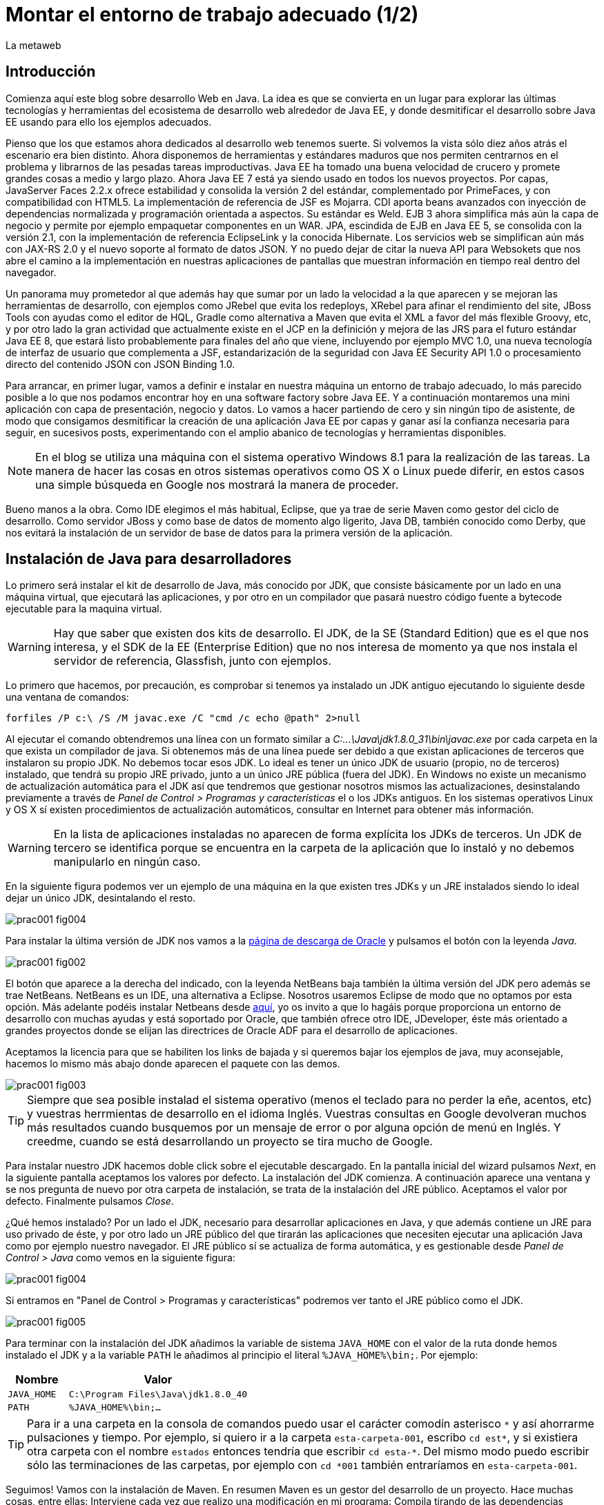 = Montar el entorno de trabajo adecuado (1/2)
La metaweb
:hp-tags: JDK, JRE, Maven, Java EE
:published_at: 2015-04-15

== Introducción
Comienza aquí este blog sobre desarrollo Web en Java. La idea es que se convierta en un lugar para explorar las últimas tecnologías y herramientas del ecosistema de desarrollo web alrededor de Java EE, y donde desmitificar el desarrollo sobre Java EE usando para ello los ejemplos adecuados.

Pienso que los que estamos ahora dedicados al desarrollo web tenemos suerte. Si volvemos la vista sólo diez años atrás el escenario era bien distinto. Ahora disponemos de herramientas y estándares maduros que nos permiten centrarnos en el problema y librarnos de las pesadas tareas improductivas. Java EE ha tomado una buena velocidad de crucero y promete grandes cosas a medio y largo plazo. Ahora Java EE 7 está ya siendo usado en todos los nuevos proyectos. Por capas, JavaServer Faces 2.2.x ofrece estabilidad y consolida la versión 2 del estándar, complementado por PrimeFaces, y con compatibilidad con HTML5. La implementación de referencia de JSF es Mojarra. CDI aporta beans avanzados con inyección de dependencias normalizada y programación orientada a aspectos. Su estándar es Weld. EJB 3 ahora simplifica más aún la capa de negocio y permite por ejemplo empaquetar componentes en un WAR. JPA, escindida de EJB en Java EE 5, se consolida con la versión 2.1, con la implementación de referencia EclipseLink y la conocida Hibernate. Los servicios web se simplifican aún más con JAX-RS 2.0 y el nuevo soporte al formato de datos JSON. Y no puedo dejar de citar la nueva API para Websokets que nos abre el camino a la implementación en nuestras aplicaciones de pantallas que muestran información en tiempo real dentro del navegador.

Un panorama muy prometedor al que además hay que sumar por un lado la velocidad a la que aparecen y se mejoran las herramientas de desarrollo, con ejemplos como JRebel que evita los redeploys, XRebel para afinar el rendimiento del site, JBoss Tools con ayudas como el editor de HQL, Gradle como alternativa a Maven que evita el XML a favor del más flexible Groovy, etc, y por otro lado la gran actividad que actualmente existe en el JCP en la definición y mejora de las JRS para el futuro estándar Java EE 8, que estará listo probablemente para finales del año que viene, incluyendo por ejemplo MVC 1.0, una nueva tecnología de interfaz de usuario que complementa a JSF, estandarización de la seguridad con Java EE Security API 1.0 o procesamiento directo del contenido JSON con JSON Binding 1.0.

Para arrancar, en primer lugar, vamos a definir e instalar en nuestra máquina un entorno de trabajo adecuado, lo más parecido posible a lo que nos podamos encontrar hoy en una software factory sobre Java EE. Y a continuación montaremos una mini aplicación con capa de presentación, negocio y datos. Lo vamos a hacer partiendo de cero y sin ningún tipo de asistente, de modo que consigamos desmitificar la creación de una aplicación Java EE por capas y ganar así la confianza necesaria para seguir, en sucesivos posts, experimentando con el amplio abanico de tecnologías y herramientas disponibles.

NOTE: En el blog se utiliza una máquina con el sistema operativo Windows 8.1 para la realización de las tareas. La manera de hacer las cosas en otros sistemas operativos como OS X o Linux puede diferir, en estos casos una simple búsqueda en Google nos mostrará la manera de proceder.

Bueno manos a la obra. Como IDE elegimos el más habitual, Eclipse, que ya trae de serie Maven como gestor del ciclo de desarrollo. Como servidor JBoss y como base de datos de momento algo ligerito, Java DB, también conocido como Derby, que nos evitará la instalación de un servidor de base de datos para la primera versión de la aplicación.

== Instalación de Java para desarrolladores

Lo primero será instalar el kit de desarrollo de Java, más conocido por JDK, que consiste básicamente por un lado en una máquina virtual, que ejecutará las aplicaciones, y por otro en un compilador que pasará nuestro código fuente a bytecode ejecutable para la maquina virtual.

WARNING: Hay que saber que existen dos kits de desarrollo. El JDK, de la SE (Standard Edition) que es el que nos interesa, y el SDK de la EE (Enterprise Edition) que no nos interesa de momento ya que nos instala el servidor de referencia, Glassfish, junto con ejemplos.

Lo primero que hacemos, por precaución, es comprobar si tenemos ya instalado un JDK antiguo ejecutando lo siguiente desde una ventana de comandos:

[source,dos]
----
forfiles /P c:\ /S /M javac.exe /C "cmd /c echo @path" 2>null
----

Al ejecutar el  comando obtendremos una línea con un formato similar a _C:\...\Java\jdk1.8.0_31\bin\javac.exe_ por cada carpeta en la que exista un compilador de java. Si obtenemos más de una línea puede ser debido a que existan aplicaciones de terceros que instalaron su propio JDK. No debemos tocar esos JDK. Lo ideal es tener un único JDK de usuario (propio, no de terceros) instalado, que tendrá su propio JRE privado, junto a un único JRE pública (fuera del JDK). En Windows no existe un mecanismo de actualización automática para el JDK así que tendremos que gestionar nosotros mismos las actualizaciones, desinstalando previamente a través de _Panel de Control > Programas y características_ el o los JDKs antiguos. En los sistemas operativos Linux y OS X sí existen procedimientos de actualización automáticos, consultar en Internet para obtener más información.

WARNING: En la lista de aplicaciones instaladas no aparecen de forma explícita los JDKs de terceros. Un JDK de tercero se identifica porque se encuentra en la carpeta de la aplicación que lo instaló y no debemos manipularlo en ningún caso.

En la siguiente figura podemos ver un ejemplo de una máquina en la que existen tres JDKs y un JRE instalados siendo lo ideal dejar un único JDK, desintalando el resto.

image::https://raw.githubusercontent.com/lametaweb/lametaweb.github.io/master/images/001/prac001-fig004.png[]

Para instalar la última versión de JDK nos vamos a la http://www.oracle.com/technetwork/es/java/javase/downloads/index.html[página de descarga de Oracle] y pulsamos el botón con la leyenda _Java_.

image::https://raw.githubusercontent.com/lametaweb/lametaweb.github.io/master/images/001/prac001-fig002.png[]

El botón que aparece a la derecha del indicado, con la leyenda NetBeans baja también la última versión del JDK pero además se trae NetBeans. NetBeans es un IDE, una alternativa a Eclipse. Nosotros usaremos Eclipse de modo que no optamos por esta opción. Más adelante podéis instalar Netbeans desde https://netbeans.org/downloads/start.html?platform=windows&lang=en&option=javaee[aquí], yo os invito a que lo hagáis porque proporciona un entorno de desarrollo con muchas ayudas y está soportado por Oracle, que también ofrece otro IDE, JDeveloper, éste más orientado a grandes proyectos donde se elijan las directrices de Oracle ADF para el desarrollo de aplicaciones.

Aceptamos la licencia para que se habiliten los links de bajada y si queremos bajar los ejemplos de java, muy aconsejable, hacemos lo mismo más abajo donde aparecen el paquete con las demos.

image::https://raw.githubusercontent.com/lametaweb/lametaweb.github.io/master/images/001/prac001-fig003.png[]

TIP: Siempre que sea posible instalad el sistema operativo (menos el teclado para no perder la eñe, acentos, etc) y vuestras herrmientas de desarrollo en el idioma Inglés. Vuestras consultas en Google devolveran muchos más resultados cuando busquemos por un mensaje de error o por alguna opción de menú en Inglés. Y creedme, cuando se está desarrollando un proyecto se tira mucho de Google.

Para instalar nuestro JDK hacemos doble click sobre el ejecutable descargado. En la pantalla inicial del wizard pulsamos _Next_, en la siguiente pantalla aceptamos los valores por defecto. La instalación del JDK comienza. A continuación aparece una ventana y se nos pregunta de nuevo por otra carpeta de instalación, se trata de la instalación del JRE público. Aceptamos el valor por defecto. Finalmente pulsamos _Close_.

¿Qué hemos instalado? Por un lado el JDK, necesario para desarrollar aplicaciones en Java, y que además contiene un JRE para uso privado de éste, y por otro lado un JRE público del que tirarán las aplicaciones que necesiten ejecutar una aplicación Java como por ejemplo nuestro navegador. El JRE público sí se actualiza de forma automática, y es gestionable desde _Panel de Control > Java_ como vemos en la siguiente figura:

image::https://raw.githubusercontent.com/lametaweb/lametaweb.github.io/master/images/001/prac001-fig004.png[]

Si entramos en "Panel de Control > Programas y características" podremos ver tanto el JRE público como el JDK.

image::https://raw.githubusercontent.com/lametaweb/lametaweb.github.io/master/images/001/prac001-fig005.png[]

Para terminar con la instalación del JDK añadimos la variable de sistema `JAVA_HOME` con el valor de la ruta donde hemos instalado el JDK y a la variable `PATH` le añadimos al principio el literal `%JAVA_HOME%\bin;`. Por ejemplo:

[cols="1a,3a", options="header"]
|===
|Nombre
|Valor

|`JAVA_HOME`
|`C:\Program Files\Java\jdk1.8.0_40`

|`PATH`
|`%JAVA_HOME%\bin;...`
|===

TIP: Para ir a una carpeta en la consola de comandos puedo usar el carácter comodín asterisco `\*` y así ahorrarme pulsaciones y tiempo. Por ejemplo, si quiero ir a la carpeta `esta-carpeta-001`, escribo `cd est*`, y si existiera otra carpeta con el nombre `estados` entonces tendría que escribir `cd esta-*`. Del mismo modo puedo escribir sólo las terminaciones de las carpetas, por ejemplo con `cd *001` también entraríamos en `esta-carpeta-001`.

Seguimos! Vamos con la instalación de Maven. En resumen Maven es un gestor del desarrollo de un proyecto. Hace muchas cosas, entre ellas: Interviene cada vez que realizo una modificación en mi programa: Compila tirando de las dependencias necesarias, empaqueta y despliega el proyecto en el entorno que le indiquemos... También pasa automáticamente las pruebas unitarias y las de integración que haya definido. Por otro lado gestiona las distintas distribuciones de mi proyecto. Y hace muchas cosas más y todas las que se te ocurran ya que es extensible. Maven es tanto más útil cuanto mayor es el tamaño del proyecto ya que con el tamaño la gestión del ciclo de vida se hace cada vez más complicada.

En Maven tenemos que diferenciar varias cosas: 

* La aplicación Maven en sí, el ejecutable, que no es más que un fichero `.zip` que se descomprime en el disco duro.
* El repositorio local, localizado en la máquina propia, que es donde se guardan los snapshots de mi aplicación, por ejemplo versiones de un `.war` y además donde se copian las librerías de terceros de las que mi webapp depende, actuando como caché de los repositorios remotos.
* El plugin de Maven para Eclipse, que me permite usar Maven desde Eclipse, que será en general lo que hagamos en el día a día.

En la próxima entrada del Blog volveremos sobre Maven, ya desde Eclipse, y empezaremos a practicar con él. Ahora toca instalarlo. Decir primero que realmente no es necesario instalar Maven para el desarrollo desde Eclipse ya que éste ya lo que trae de serie (Embedded Maven) sin embargo si lo instalamos aparte (Local Maven) podremos usarlo fuera del IDE cuando lo necesitemos. Además la versión de Maven empotrada en Eclipse puede no ser la última y puede ser que necesitemos trabajar con una versión más reciente. Para ello tendremos que cambiar la configuración en Eclipse para que apunte al Maven local.

Si ya teníamos una instalación de Maven no hay problema, podemos instalarlo en otra carpeta. Aunque como en el caso del JDK es mejor siempre tener una única instalación salvo que necesitemos más de una versión porque estemos trabajando con un proyecto antiguo por ejemplo. En este caso para desinstalar sólo tendremos que borrar la carpeta de instalación y editar varias variables de sistema. Vamos entonces a la URL http://maven.apache.org/download.cgi y nos bajamos el archivo Maven 3.3.1 (Binary tar.gz) si usamos Linux o el Maven 3.3.1 (Binary zip) si usamos Windows (la versión puede diferir). Ok, descomprimimos el zip en una carpeta, por ejemplo en la ruta `C:\Program Files\Apache Software Foundation\`.

TIP: Para descomprimir puedes usar la aplicación gratuita 7zip en el enlace http://www.7-zip.org. Y para linux tenemos http://peazip.sourceforge.net/peazip-linux.html.

Completamos la instalación añadiendo tres variables de sistema y editando la variable `PATH` para poder llamar a Maven desde cualquier carpeta de proyecto:

[cols="1a,3a", options="header"]
|===
|Nombre
|Valor

|`M2_HOME`
|`C:\Program Files\Apache Software Foundation\apache-maven-3.3.1`

|`M2`
|`%M2_HOME%\bin`

|`PATH`
|`%M2%;%JAVA_HOME%\bin;...`
|===

En este punto tenemos ya instalados Maven y el JDK, necesario para la correcta ejecución del primero. Abramos una ventana de comando (botón de Inicio y escribir `cmd` en la caja de búsqueda) para comprobar que Maven se instaló correctamente. Verifico primero que las variables de sistema se han creado bien con el comando `SET`:

image::https://raw.githubusercontent.com/lametaweb/lametaweb.github.io/master/images/001/prac001-fig001.png[]

Y para verificar que la instalación es correcta escribimos `mvn -version`. Si obtenemos una salida por pantalla similar a la que se muestra es que todo ha ido bien.

image::https://raw.githubusercontent.com/lametaweb/lametaweb.github.io/master/images/001/prac001-fig006.png[]

Vamos ahora a llamar a Maven siguiendo el ejercicio de cinco minutos propuesto en su página oficial en la dirección http://maven.apache.org/guides/getting-started/maven-in-five-minutes.html. Es importante emplear un poco de nuestro tiempo en entender los conceptos básicos de esta herramienta. De verdad, os alegraréis, pues si bien al principio Maven puede parecer algo confuso, tras una lectura de los recursos que os voy a comentar y practicar minimamente nos daremos cuenta de que es una herramienta pensada para facilitarnos las cosas.

Una vez en la dirección anterior nos vamos directamente al tercer apartado `Creating a Project`. Lo que vamos a hacer es crear un proyecto `Hola mundo!` sin escribir ni una sola línea de código. Es otra de las capacidades de Maven, nos permite, a partir de los llamados arquetipos, comenzar un nuevo proyecto a partir de una plantilla. Hay muchos arquetipos, muchos han sido creados por la gente de Maven, otros por otras empresas, y nosotros podemos también crear uno, de hecho las empresas crean arquetipos para disponer de puntos de partida para los nuevos proyectos. Los arquetipos están en los repositorios, que son almaceneces gestionados por Maven, donde también existen elementos de otra naturaleza como librerías, nuestros propios wars, etc. A todos estos elementos Maven los denomina artefactos. Bien, vamos con el ejercicio, abrimos una ventana de comandos, creamos un directorio, por ejemplo `c:\prueba-maven`, y nos situamos dentro de él. A continuación escribimos lo siguiente:

[small]#`mvn archetype:generate -DgroupId=com.mycompany.app -DartifactId=my-app -DarchetypeArtifactId=maven-archetype-quickstart -DinteractiveMode=false`#

Si es la primera vez que ejecutamos Maven en nuestro ordenador el comando puede tardar un rato en finalizar, es debido a que Maven necesita bajar desde un repositorio remoto los elementos necesarios para aplicar el ciclo de vida al proyecto. Analicemos rápidamente el comando:

`mvn`: Es el comando que invoca a Maven, que será análogo al que Eclipse invoque por defecto cuando estemos desarrollando un proyecto desde el IDE. Eclipse por defecto usa el Maven embebido que viene con el plugin M2Eclipse.

`archetype:generate`: Es la parte del comando que indica lo que queremos que haga Maven. En este caso le estamos diciendo que ejecute el goal `generate` del plugin `archetype`. Los plugins son las unidades que continen los goals, que representan lo que podemos pedir a Maven que haga por nosotros, en este caso generar un proyecto a partir de un arquetipo.


NOTE: Maven puede ejecutar además de un goal, como en el caso del ejemplo, una phase y todas las fases anteriores. El ciclo de vida estándar de Maven se compone de varias fases ordenadas, cada fase tiene asociada la ejecución de varios goals de varios plugins. Existen valores por defecto pero todo es configurable como iremos viendo. El formato del comando sería diferente, sin el carácter `:`, por ejemplo `mvn package`. No es necesario entender todo esto ahora. Al final del Post se dan links a recursos en la página oficial de Maven donde estos conceptos son claramente explicados. Tenemos que sacar un rato y leerlos para aprovechar de forma óptima los contenidos de los Posts futuros.

* `-DgroupId=com.mycompany.app -DartifactId=my-app`: El resto del comando son parámetros que pasamos al goal. Los dos primeros parámetros son parte de las coordenadas del proyecto que vamos a crear. Todo proyecto Maven, tiene unas coordenadas, que lo identifican de forma unívoca y lo sitúan dentro de nuestro repositorio local como un artefacto. Estas coordenadas son: Id de grupo, Id de artefacto y versión. En este caso como estamos creando el proyecto la versión es de forma implícita la 1.0. Añadir que estos valores son utilizados por Maven para, en el caso del Id de grupo, establecer la estructura de paquetes de las clases Java del proyecto y en el caso del Id de artefacto para estabecer el nombre del artefacto.

* `-DarchetypeArtifactId=maven-archetype-quickstart -DinteractiveMode=false`: El último parámetro simplemente hace que el comando se ejecute sin nuestra intervención. El primer parámetro es el más interesante ya que hace referencia al arquetipo o plantilla que queremos usar para generar nuestro nuevo proyecto. Recordemos que un arquetipo es un artefacto más y que todos los artefactos están en un repositorio.

NOTE: Existen dos tipos de repositorio: Local y remoto. El local está en nuestro ordenador en general en la carpeta `.m2\` de la carpeta de usuario. Es una caché de los diferentes repositorios remotos y también donde se guardarán las snapshots de nuestros proyectos. El repositorio remoto es donde residen las releases de nuestros proyectos y todos los demás artefactos: plugins, dependencias, arquetipos, etc. Un repositorio remoto a su vez puede ser público o privado. El público permite a cualquier usuario acceder a su contenido, el más conocido es el repositorio central de Maven, en el que podemos buscar artefactos a través de la página http://search.maven.org/. El repositorio privado es el que probablemente tendrá nuestra empresa para almacenar las diferentes releases de los proyectos, las librerías estándar propias, etc. Nosotros mismos podemos montar un repositorio remoto con la herramienta Artifactory u otra equivalente.

Ejecutamos el comando y vemos qué ocurre. Se ha creado una carpeta con el nombre de nuestro nuevo proyecto, que contiene una estructura de carpetas según el estándar de Maven,  la clase Java que genera la salida `Hello world!` y el fichero de proyecto de Maven `pom.xml`. Si lo abrimos con un editor de texto podremos ver que contiene las coordenadas del artefacto, el tipo de empaquetado, referencias a información adicional sobre el proyecto, y una sección para definir de qué artefactos depende. Tenemos un proyecto completo con la simple ejecución de un comando, no está mal. Es cierto que se trata de un proyecto sencillo pero sin mucho esfuerzo podremos montar un arquetipo tan complejo como queramos, que luego usaremos como punto de partida para otro proyecto.

Ya tenemos nuestro proyecto, ahora toca generar la aplicación. Ejecutamos el comando `mvn install`, desde la carpeta del proyecto (donde está nuestro `pom.xml`) y como sabemos se ejecutarán entonces las fases install del ciclo de vida de construcción por defecto y todas las anteriores, lo que se traduce en la ejecución de una serie de goals de distintos plugins, que dan como resultado la distribución de nuestra aplicación en la carpeta `target\` y la copia de la misma en nuestro repositorio local, en la ruta `C:\Users\Usuario\.m2\repository\com\mycompany\app\my-app\1.0-SNAPSHOT`.

Y el último paso, ejecutar la aplicación para comprobar que nuestro primer proyecto Maven se ha generado como es debido. Nos vamos a la carpeta `target\` y en la ventana de comandos escribimos el comando `java -cp my-app-1.0-SNAPSHOT.jar com.mycompany.app.App` para que la máquina virtual de nuestro JDK ejecute la aplicación Java. El resultado es el esperado Hola Mundo!

image::https://raw.githubusercontent.com/lametaweb/lametaweb.github.io/master/images/001/prac001-fig008.png[]

Maven es una herramienta potente y con muchas posibilidades. Para sacar provecho de ella es importante tener claros los conceptos básicos y por suerte tenemos la información en la página web oficial. Merece la pena echar un rato de lectura porque Maven está en la gran mayoría de proyectos con los que nos vamos a encontrar en la vida real. Para tener una idea y conocer dónde buscar cuando lo necesitemos será suficiente con leer el minitutorial en la dirección 

http://maven.apache.org/guides/getting-started/index.html

y dentro de éste mirar estos enlaces:

. Configuración de Maven. Ficheros de configuración, perfiles, repositorio propio: http://maven.apache.org/guides/mini/guide-configuring-maven.html
. Arquetipos: http://maven.apache.org/guides/introduction/introduction-to-archetypes.html
. Fichero POM. Super POM, POM minimo, herencia, agregación y variables: http://maven.apache.org/guides/introduction/introduction-to-the-pom.html
. Estructura de directorios de proyecto: http://maven.apache.org/guides/introduction/introduction-to-the-standard-directory-layout.html
. Introducción al concepto de repositorio:  http://maven.apache.org/guides/introduction/introduction-to-repositories.html
. Nociones sobre el ciclo de vida de construcción de un proyecto Maven. Añadir a una phase un goal y configurarlo: http://maven.apache.org/guides/introduction/introduction-to-the-lifecycle.html

El mayor valor de Maven es haber sabido reunir una serie de estándares de gestión del desarrollo de un proyecto, desde las pruebas unitarias hasta el despliegue en producción pasando por los tests de integración. Y esto, unido a que se trata de una herramienta de código abierto y extensible hace que haya sustitido a Ant+Ivy y que conviva con un único compitidor, más joven, Gradle. Gradle es una opción muy válida en proyectos nuevos y ofrece un muy buen compromiso entre flexibilidad y simplicidad al sustituir el XML por el lenguaje Groovy.

Y hasta aquí la primera entrada del Blog! En la siguiente terminaremos de montar y configurar nuestro banco de trabajo Java EE y lo dejaremos listo para empezar a recorrer las distintas tecnologías de la Web.